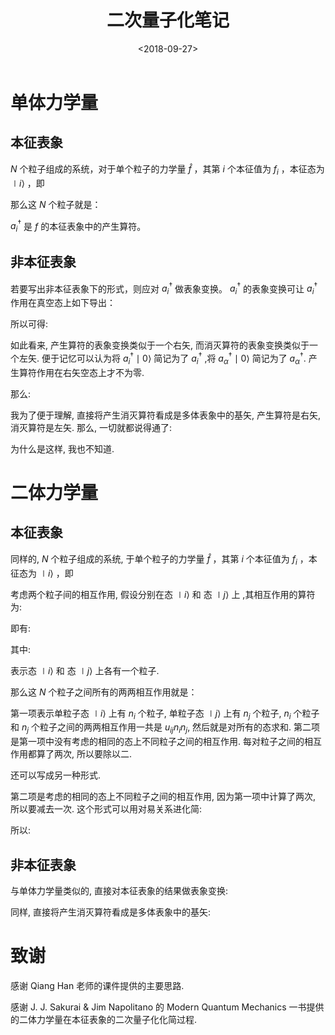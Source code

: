 #+TITLE: 二次量子化笔记
#+DATE: <2018-09-27>
#+CATEGORIES: 专业笔记
#+TAGS: 物理, 量子力学, 二次量子化
#+HTML: <!-- toc -->
#+HTML: <!-- more -->
* 单体力学量

** 本征表象

$N$ 个粒子组成的系统，对于单个粒子的力学量 $\hat{f}$ ，其第 $i$ 个本征值为 $f_i$ ，本征态为 $\mid i \rangle$ ，即
\begin{align*}
\hat{f} \mid i \rangle = f_i \mid i \rangle
\end{align*}
那么这 $N$ 个粒子就是：
\begin{align*}
\hat{F} = \sum_i f_i \hat{n_i} = \sum_i f_i a_i^{\dagger}a_i
\end{align*}
$a_i^{\dagger}$ 是 $f$ 的本征表象中的产生算符。

** 非本征表象

若要写出非本征表象下的形式，则应对 $a_i^{\dagger}$ 做表象变换。 $a_i^{\dagger}$ 的表象变换可让 $a_i^{\dagger}$ 作用在真空态上如下导出：
\begin{align*}
a_i^{\dagger} \mid 0 \rangle = \mid i \rangle = \sum_{\alpha} \mid \alpha \rangle\langle \alpha \mid i \rangle = \sum_{\alpha} a_{\alpha}^{\dagger}\mid 0 \rangle \langle \alpha \mid i \rangle
\end{align*}

所以可得:
\begin{align*}
a_i^{\dagger}   = \sum_{\alpha} a_{\alpha}^{\dagger}\ \langle \alpha \mid i \rangle
\end{align*}
如此看来, 产生算符的表象变换类似于一个右矢, 而消灭算符的表象变换类似于一个左矢. 便于记忆可以认为将 $a_i^{\dagger} \mid 0\rangle$ 简记为了 $a_i^{\dagger}$ ,将  $a_{\alpha}^{\dagger} \mid 0\rangle$ 简记为了 $a_{\alpha}^{\dagger}$. 产生算符作用在右矢空态上才不为零.

那么:
\begin{align*}
\hat{F} =& \sum_i f_i a_i^{\dagger}a_i \\
=& \sum_i \sum_{\alpha \beta} f_i \cdot a_{\alpha}^{\dagger}\langle \alpha \mid i \rangle \cdot \langle i \mid \beta \rangle a_{\beta} \\
=& \sum_i \sum_{\alpha \beta}  \cdot a_{\alpha}^{\dagger}\langle \alpha \mid f_i\mid i \rangle \cdot \langle i \mid \beta \rangle a_{\beta} \\
=& \sum_i \sum_{\alpha \beta}  \cdot a_{\alpha}^{\dagger}\langle \alpha \mid \hat{f}\mid i \rangle \cdot \langle i \mid \beta \rangle a_{\beta} \\
=& \sum_{\alpha \beta}   a_{\alpha}^{\dagger}\langle \alpha \mid \hat{f} \mid \beta \rangle a_{\beta} \\
=& \sum_{\alpha \beta}  \langle \alpha \mid \hat{f} \mid \beta \rangle a_{\alpha}^{\dagger} a_{\beta}
\end{align*}

我为了便于理解, 直接将产生消灭算符看成是多体表象中的基矢, 产生算符是右矢, 消灭算符是左矢. 那么, 一切就都说得通了:
\begin{align*}
\hat{F} \sim \sum_{\alpha \beta}  \langle \alpha \mid \hat{f} \mid \beta \rangle \cdot \mid \alpha \rangle \langle \beta \mid
\end{align*}
为什么是这样, 我也不知道.

* 二体力学量

** 本征表象

同样的, $N$ 个粒子组成的系统, 于单个粒子的力学量 $\hat{f}$ ，其第 $i$ 个本征值为 $f_i$ ，本征态为 $\mid i \rangle$ ，即
\begin{align*}
\hat{f} \mid i \rangle = f_i \mid i \rangle
\end{align*}
考虑两个粒子间的相互作用,  假设分别在态 $\mid i \rangle$  和 态 $\mid j \rangle$ 上 ,其相互作用的算符为:
\begin{align*}
\hat{u} = \hat{u}(\hat{f}_i, \hat{f}_j)
\end{align*}
即有:
\begin{align*}
\hat{u}(\hat{f}_i, \hat{f}_j) \mid i,j\rangle = u_{ij} \mid i,j \rangle
\end{align*}
其中:
\begin{align*}
\mid i,j \rangle = \mid i \rangle \otimes \mid j \rangle = \mid i \rangle  \mid j \rangle
\end{align*}
表示态 $\mid i \rangle$  和 态 $\mid j \rangle$ 上各有一个粒子.

那么这 $N$ 个粒子之间所有的两两相互作用就是：
\begin{align*}
\hat{U} = \frac{1}{2} \sum_{i\ne j} u_{ij} \hat{n}_i \hat{n}_j + \frac{1}{2}\sum_i u_{ii} \hat{n}_i(\hat{n}_i - 1)
\end{align*}
第一项表示单粒子态 $\mid i \rangle$ 上有 $n_i$ 个粒子, 单粒子态 $\mid j \rangle$ 上有 $n_j$ 个粒子,  $n_i$ 个粒子和 $n_j$ 个粒子之间的两两相互作用一共是 $u_{ij} n_i n_j$, 然后就是对所有的态求和. 第二项是第一项中没有考虑的相同的态上不同粒子之间的相互作用. 每对粒子之间的相互作用都算了两次, 所以要除以二.

还可以写成另一种形式.
\begin{align*}
\hat{U} = \frac{1}{2} \sum_{i j} u_{ij} (\hat{n}_i \hat{n}_j - \delta_{ij} \hat{n}_i)
\end{align*}
第二项是考虑的相同的态上不同粒子之间的相互作用, 因为第一项中计算了两次, 所以要减去一次. 这个形式可以用对易关系进化简:
\begin{align*}
\hat{n}_i \hat{n}_j - \delta_{ij} \hat{n}_i =& a_i^{\dagger}a_i a_j^{\dagger}a_j -\delta_{ij} a_i^{\dagger}a_i \\
=& a_i^{\dagger}a_i a_j^{\dagger}a_j -\delta_{ij} a_i^{\dagger}a_j\\
=& a_i^{\dagger}a_i a_j^{\dagger}a_j -[a_i,a_j^{\dagger}]_{\mp} a_i^{\dagger}a_j \\
=& a_i^{\dagger} (a_i a_j^{\dagger}-[a_i,a_j^{\dagger}]_{\mp})a_j \\
=& a_i^{\dagger} (\pm a_j^{\dagger}a_i )a_j \\
=& a_i^{\dagger} a_j^{\dagger} (\pm a_i a_j) \\
=& a_i^{\dagger} a_j^{\dagger}  a_j a_i
\end{align*}

所以:
\begin{align*}
\hat{U} = \frac{1}{2} \sum_{i j} u_{ij} a_i^{\dagger} a_j^{\dagger}  a_j a_i
\end{align*}

** 非本征表象

与单体力学量类似的, 直接对本征表象的结果做表象变换:
\begin{align*}
\hat{U} =& \frac{1}{2} \sum_{i j} \sum_{\alpha \beta \gamma \delta}u_{ij} a_i^{\dagger} a_j^{\dagger}  a_j a_i  \\
=& \frac{1}{2} \sum_{i j}\sum_{\alpha \beta \gamma \delta} u_{ij} \cdot a_{\alpha}^{\dagger}\langle \alpha \mid i \rangle\cdot a_{\beta}^{\dagger}\langle \beta\mid j \rangle\cdot   \langle j \mid \gamma \rangle  a_{\gamma} \cdot \langle i\mid \delta \rangle a_{\delta} \\
=& \frac{1}{2} \sum_{i j}\sum_{\alpha \beta \gamma \delta} u_{ij} \cdot a_{\alpha}^{\dagger}a_{\beta}^{\dagger} a_{\gamma}  a_{\delta}\langle \alpha \mid i \rangle\cdot \langle \beta\mid j \rangle\cdot   \langle j \mid \gamma \rangle  \cdot \langle i\mid \delta \rangle  \\
=& \frac{1}{2} \sum_{i j} \sum_{\alpha \beta \gamma \delta} a_{\alpha}^{\dagger}a_{\beta}^{\dagger} a_{\gamma}  a_{\delta}\cdot \langle \alpha \mid\langle \beta\mid\cdot \left( u_{ij}\mid i \rangle \mid j \rangle   \langle j \mid \langle i\mid\right)\cdot \mid\gamma \rangle \mid \delta \rangle  \\
=& \frac{1}{2} \sum_{i j} \sum_{\alpha \beta \gamma \delta} a_{\alpha}^{\dagger}a_{\beta}^{\dagger} a_{\gamma}  a_{\delta}\cdot \langle \alpha \mid\langle \beta\mid\cdot \left( \hat{u}\mid i \rangle \mid j \rangle   \langle j \mid \langle i\mid\right)\cdot \mid\gamma \rangle \mid \delta \rangle  \\
=& \frac{1}{2}  \sum_{\alpha \beta \gamma \delta} a_{\alpha}^{\dagger}a_{\beta}^{\dagger} a_{\gamma}  a_{\delta}\cdot \langle \alpha \mid\langle \beta\mid \hat{u}\mid\gamma \rangle \mid \delta \rangle
\end{align*}

同样, 直接将产生消灭算符看成是多体表象中的基矢:
\begin{align*}
\hat{U} \sim \frac{1}{2}  \sum_{\alpha \beta \gamma \delta} \mid\alpha \rangle \mid \beta \rangle \langle \gamma \mid\langle \delta\mid\cdot \langle \alpha \mid\langle \beta\mid \hat{u}\mid\gamma \rangle \mid \delta \rangle
= \frac{1}{2}  \sum_{\alpha \beta \gamma \delta} \mid\alpha , \beta \rangle \langle \gamma ,\delta\mid\cdot \langle \alpha, \beta\mid \hat{u}\mid\gamma , \delta \rangle
\end{align*}

* 致谢

感谢 Qiang Han 老师的课件提供的主要思路.

感谢 J. J. Sakurai & Jim Napolitano 的 Modern Quantum Mechanics 一书提供的二体力学量在本征表象的二次量子化化简过程.
